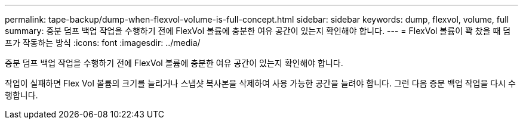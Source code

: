 ---
permalink: tape-backup/dump-when-flexvol-volume-is-full-concept.html 
sidebar: sidebar 
keywords: dump, flexvol, volume, full 
summary: 증분 덤프 백업 작업을 수행하기 전에 FlexVol 볼륨에 충분한 여유 공간이 있는지 확인해야 합니다. 
---
= FlexVol 볼륨이 꽉 찼을 때 덤프가 작동하는 방식
:icons: font
:imagesdir: ../media/


[role="lead"]
증분 덤프 백업 작업을 수행하기 전에 FlexVol 볼륨에 충분한 여유 공간이 있는지 확인해야 합니다.

작업이 실패하면 Flex Vol 볼륨의 크기를 늘리거나 스냅샷 복사본을 삭제하여 사용 가능한 공간을 늘려야 합니다. 그런 다음 증분 백업 작업을 다시 수행합니다.
